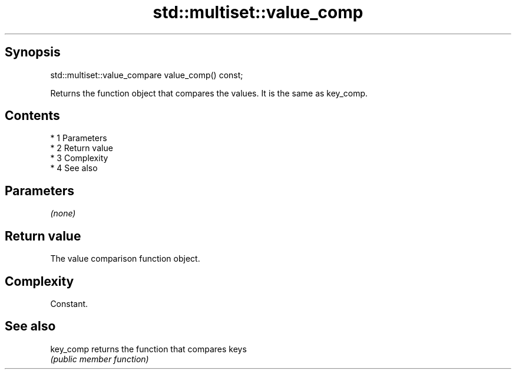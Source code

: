 .TH std::multiset::value_comp 3 "Apr 19 2014" "1.0.0" "C++ Standard Libary"
.SH Synopsis
   std::multiset::value_compare value_comp() const;

   Returns the function object that compares the values. It is the same as key_comp.

.SH Contents

     * 1 Parameters
     * 2 Return value
     * 3 Complexity
     * 4 See also

.SH Parameters

   \fI(none)\fP

.SH Return value

   The value comparison function object.

.SH Complexity

   Constant.

.SH See also

   key_comp returns the function that compares keys
            \fI(public member function)\fP
